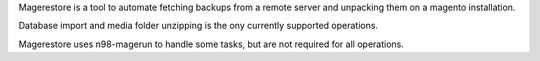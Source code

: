 Magerestore is a tool to automate fetching backups from a remote server and unpacking them on a magento installation.

Database import and media folder unzipping is the ony currently supported operations.

Magerestore uses n98-magerun to handle some tasks, but are not required for all operations.

